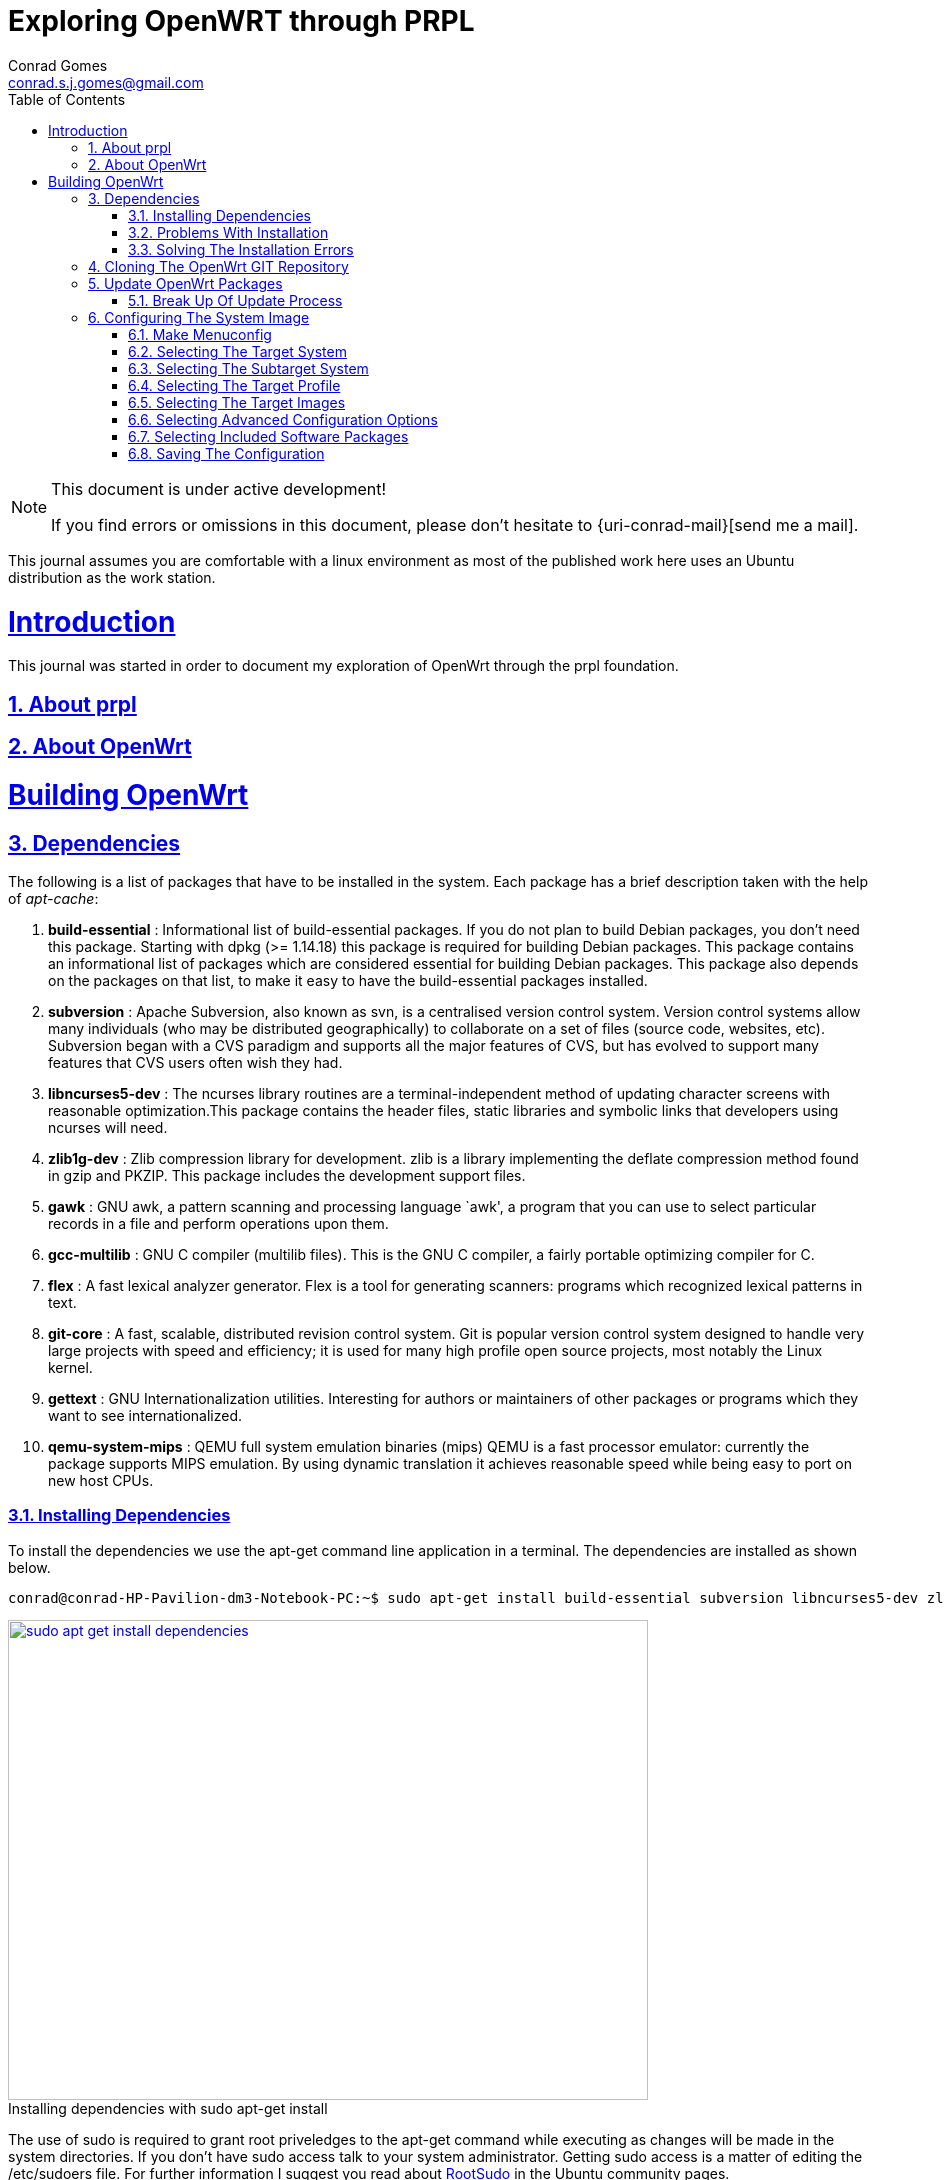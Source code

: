 // rvm use 2.1@runtime
// asciidoctor -D /tmp/ -a data-uri -a stem user-manual.adoc
= Exploring OpenWRT through PRPL
Conrad Gomes <conrad.s.j.gomes@gmail.com>
:description: This is a journal of my experience with OpenWRT through the PRPL foundation
:keywords: PRPL, OpenWrt
:doctype: book
:compat-mode:
//:page-layout!:
:page-layout: base
//:toc: left
:toc: macro
:toclevels: 2
:toc-title: Table of Contents
:sectanchors:
:sectlinks:
:sectnums:
:linkattrs:
:icons: font
:source-highlighter: coderay
:source-language: asciidoc
:experimental:
:stem:
:idprefix:
:idseparator: -
:ast: &ast;
:dagger: pass:normal[^&dagger;^]
:y: icon:check[role="green"]
:n: icon:times[role="red"]
:c: icon:file-text-o[role="blue"]
:table-caption!:
:example-caption!:
:figure-caption!:
:imagesdir: images
:includedir: _includes
:underscore: _
// Refs
:uri-rootsudo: https://help.ubuntu.com/community/RootSudo
:uri-git-scm: http://git-scm.com/
:uri-openwrt-git-repos: git://git.openwrt.org/openwrt.git

:compat-mode!:

toc::[]

[NOTE]
.This document is under active development!
====
If you find errors or omissions in this document, please don't hesitate to {uri-conrad-mail}[send me a mail].
====

This journal assumes you are comfortable with a linux environment as most of the
published work here uses an Ubuntu distribution as the work station.

= Introduction

[partintro]
--
This journal was started in order to document my exploration of OpenWrt through
the prpl foundation.
--

== About prpl
== About OpenWrt

= Building OpenWrt

== Dependencies

The following is a list of packages that have to be installed in the system.
Each package has a brief description taken with the help of _apt-cache_:

. *build-essential* : Informational list of build-essential packages. If you
do not plan to build Debian packages, you don't need this package.  Starting
with dpkg (>= 1.14.18) this package is required for building Debian packages.
This package contains an informational list of packages which are considered
essential for building Debian packages.  This package also depends on the
packages on that list, to make it easy to have the build-essential packages
installed.
. *subversion* : Apache Subversion, also known as svn, is a centralised version
control system.  Version control systems allow many individuals (who may be
distributed geographically) to collaborate on a set of files (source code, 
websites, etc).  Subversion began with a CVS paradigm and supports all the major
features of CVS, but has evolved to support many features that CVS users often
wish they had.
. *libncurses5-dev* : The ncurses library routines are a terminal-independent
method of updating character screens with reasonable optimization.This package
contains the header files, static libraries and symbolic links that developers
using ncurses will need.
. *zlib1g-dev* : Zlib compression library for development. zlib is a library
implementing the deflate compression method found in gzip and PKZIP. This
package includes the development support files.
. *gawk* : GNU awk, a pattern scanning and processing language `awk', a program
that you can use to select particular records in a file and perform operations
upon them.
. *gcc-multilib* : GNU C compiler (multilib files). This is the GNU C compiler,
a fairly portable optimizing compiler for C.
. *flex* : A fast lexical analyzer generator. Flex is a tool for generating
scanners: programs which recognized lexical patterns in text.
. *git-core* : A fast, scalable, distributed revision control system. Git is
popular version control system designed to handle very large projects with
speed and efficiency; it is used for many high profile open source projects,
most notably the Linux kernel.
. *gettext* : GNU Internationalization utilities. Interesting for authors or
maintainers of other packages or programs which they want to see
internationalized.
. *qemu-system-mips* : QEMU full system emulation binaries (mips) QEMU is a
fast processor emulator: currently the package supports MIPS emulation. By
using dynamic translation it achieves reasonable speed while being easy to
port on new host CPUs.


=== Installing Dependencies

To install the dependencies we use the apt-get command line application in a
terminal. The dependencies are installed as shown below.
 
[source,bash]
----
conrad@conrad-HP-Pavilion-dm3-Notebook-PC:~$ sudo apt-get install build-essential subversion libncurses5-dev zlib1g-dev gawk gcc-multilib flex git-core gettext qemu-system-mips
----

====
[[sudo-apt-get-install-dependencies]]
.Installing dependencies with sudo apt-get install
image::sudo-apt-get-install-dependencies.png[width="640", height="480", align="center", link=images/sudo-apt-get-install-dependencies.png]
====

The use of sudo is required to grant root priveledges to the apt-get command
while executing as changes will be made in the system directories. If you don't
have sudo access talk to your system administrator. Getting sudo access is a
matter of editing the /etc/sudoers file. For further information I suggest you
read about {uri-rootsudo}[RootSudo^] in the Ubuntu community pages.


=== Problems With Installation

While installing the above packages in my work station I encountered the
following errors which stopped the installation process

====
[[sudo-apt-get-install-dependencies]]
.Errors encountered during installation
image::sudo-apt-get-install-dependencies-errors.png[width="640", height="480", align="center", link=images/sudo-apt-get-install-dependencies-errors.png]
====

[source,bash]
----
Err http://lk.archive.ubuntu.com/ubuntu/ trusty-updates/main qemu-system-common i386 2.0.0+dfsg-2ubuntu1.5
  404  Not Found [IP: 91.189.92.201 80]
Err http://lk.archive.ubuntu.com/ubuntu/ trusty-updates/main qemu-keymaps all 2.0.0+dfsg-2ubuntu1.5
  404  Not Found [IP: 91.189.92.201 80]
Err http://lk.archive.ubuntu.com/ubuntu/ trusty-updates/main qemu-system-mips i386 2.0.0+dfsg-2ubuntu1.5
  404  Not Found [IP: 91.189.92.201 80]
Err http://lk.archive.ubuntu.com/ubuntu/ trusty-updates/main qemu-utils i386 2.0.0+dfsg-2ubuntu1.5
  404  Not Found [IP: 91.189.92.201 80]
E: Failed to fetch http://lk.archive.ubuntu.com/ubuntu/pool/main/q/qemu/qemu-system-common_2.0.0+dfsg-2ubuntu1.5_i386.deb  404  Not Found [IP: 91.189.92.201 80]

E: Failed to fetch http://lk.archive.ubuntu.com/ubuntu/pool/main/q/qemu/qemu-keymaps_2.0.0+dfsg-2ubuntu1.5_all.deb  404  Not Found [IP: 91.189.92.201 80]

E: Failed to fetch http://lk.archive.ubuntu.com/ubuntu/pool/main/q/qemu/qemu-system-mips_2.0.0+dfsg-2ubuntu1.5_i386.deb  404  Not Found [IP: 91.189.92.201 80]

E: Failed to fetch http://lk.archive.ubuntu.com/ubuntu/pool/main/q/qemu/qemu-utils_2.0.0+dfsg-2ubuntu1.5_i386.deb  404  Not Found [IP: 91.189.92.201 80]

E: Unable to fetch some archives, maybe run apt-get update or try with --fix-missing?# <1>
----
<1> Two recommendations provided by apt-get i.e. doing a system update OR
passing a _--fix-missing_ option to the command.


=== Solving The Installation Errors

In my case the first option of doing a system update helped. So the actual
steps that worker for my workstation are listed in the snippet below: 

[source,bash]
----
conrad@conrad-HP-Pavilion-dm3-Notebook-PC:~/git/techeuphoria/quests/prplwrt$ sudo apt-get update # <1>
Ign http://dl.google.com stable InRelease
Get:1 http://dl.google.com stable Release.gpg [198 B]                          
Ign http://extras.ubuntu.com trusty InRelease                                  
.
.
.
Ign http://lk.archive.ubuntu.com trusty/multiverse Translation-en_US           
Ign http://lk.archive.ubuntu.com trusty/restricted Translation-en_US           
Ign http://lk.archive.ubuntu.com trusty/universe Translation-en_US             
Fetched 1,722 kB in 19s (87.8 kB/s)                                            
Reading package lists... Dones # <2>
conrad@conrad-HP-Pavilion-dm3-Notebook-PC:~/git/techeuphoria/quests/prplwrt$ sudo apt-get install build-essential subversion libncurses5-dev zlib1g-dev gawk gcc-multilib flex git-core gettext qemu-system-mips # <3>
Reading package lists... Done
Building dependency tree       
.
.
.
etting up qemu-keymaps (2.0.0+dfsg-2ubuntu1.6) ...
Setting up qemu-system-mips (2.0.0+dfsg-2ubuntu1.6) ...
Setting up qemu-utils (2.0.0+dfsg-2ubuntu1.6) ...
Setting up subversion (1.8.8-1ubuntu3.1) ...
Processing triggers for libc-bin (2.19-0ubuntu6.3) ... # <4>
conrad@conrad-HP-Pavilion-dm3-Notebook-PC:~/git/techeuphoria/quests/prplwrt$ 
----
<1> Do an update with _sudo apt-get update_
<2> sudo apt-get update succeeds with no errors
<3> Do an install with _sudo apt-get install ..._
<4> sudo apt-get install succeeds with not errors


== Cloning The OpenWrt GIT Repository

Now that we have all the dependencies installed in the system it is time to
clone the repository. The OpenWrt project is maintained using
{uri-git-scm}[GIT^]. So change directory to the location where you would like
to keep the source code and clone the repository as follows:

[source,bash]
----
conrad@conrad-HP-Pavilion-dm3-Notebook-PC:~/git$ git clone git://git.openwrt.org/openwrt.git # <1>
Cloning into 'openwrt'...
remote: Counting objects: 287173, done.
remote: Compressing objects: 100% (83724/83724), done.
remote: Total 287173 (delta 195562), reused 281130 (delta 190331)
Receiving objects: 100% (287173/287173), 106.03 MiB | 163.00 KiB/s, done.
Resolving deltas: 100% (195562/195562), done.
Checking connectivity... done.
Checking out files: 100% (7375/7375), done. # <2>
conrad@conrad-HP-Pavilion-dm3-Notebook-PC:~/git$
----
<1> Command to clone the git repository at git://git.openwrt.org/openwrt.git
<2> Clone completes without any errors

== Update OpenWrt Packages

Before we proceed to build the image for OpenWrt we have to run a package
update script which updates software that can be included in the OpenWrt
image.

The script checks the feed.conf.default file to get a list of all the
necessary packages to be updated

=== Break Up Of Update Process

The snippet below captures the steps that take place in order to update
the OpenWrt packages:

[source,bash]
----
conrad@conrad-HP-Pavilion-dm3-Notebook-PC:~/git$ cd openwrt/
conrad@conrad-HP-Pavilion-dm3-Notebook-PC:~/git/openwrt$ ls
BSDmakefile  config  Config.in  docs  feeds.conf.default  include  LICENSE  Makefile  package  README  rules.mk  scripts  target  toolchain  tools # <1>
conrad@conrad-HP-Pavilion-dm3-Notebook-PC:~/git/openwrt$ ./scripts/feeds update -a # <2>
Updating feed 'packages' from 'https://github.com/openwrt/packages.git' ...   # <3>
Cloning into './feeds/packages'...   
remote: Counting objects: 1852, done.
remote: Compressing objects: 100% (1535/1535), done.
remote: Total 1852 (delta 82), reused 1479 (delta 67)
Receiving objects: 100% (1852/1852), 2.10 MiB | 388.00 KiB/s, done.
Resolving deltas: 100% (82/82), done.
Checking connectivity... done.
Create index file './feeds/packages.index' 
Collecting package info: done
Updating feed 'luci' from 'https://github.com/openwrt/luci.git' ...   # <4>
Cloning into './feeds/luci'...
remote: Counting objects: 3325, done.
remote: Compressing objects: 100% (2181/2181), done.
remote: Total 3325 (delta 951), reused 2585 (delta 566)
Receiving objects: 100% (3325/3325), 3.72 MiB | 272.00 KiB/s, done.
Resolving deltas: 100% (951/951), done.
Checking connectivity... done.
Create index file './feeds/luci.index' 
Collecting package info: done
Updating feed 'routing' from 'https://github.com/openwrt-routing/packages.git' ...   # <5>
Cloning into './feeds/routing'...
remote: Counting objects: 248, done.
remote: Compressing objects: 100% (201/201), done.
remote: Total 248 (delta 15), reused 180 (delta 12)
Receiving objects: 100% (248/248), 184.90 KiB | 95.00 KiB/s, done.
Resolving deltas: 100% (15/15), done.
Checking connectivity... done.
Create index file './feeds/routing.index' 
Collecting package info: done
Updating feed 'telephony' from 'http://git.openwrt.org/feed/telephony.git' ...   # <6>
Cloning into './feeds/telephony'...
remote: Counting objects: 187, done.
remote: Compressing objects: 100% (164/164), done.
remote: Total 187 (delta 25), reused 45 (delta 3)
Receiving objects: 100% (187/187), 97.49 KiB | 94.00 KiB/s, done.
Resolving deltas: 100% (25/25), done.
Checking connectivity... done.
Create index file './feeds/telephony.index' 
Collecting package info: done
Updating feed 'management' from 'https://github.com/openwrt-management/packages.git' ...   # <7>
Cloning into './feeds/management'...
remote: Counting objects: 29, done.
remote: Compressing objects: 100% (19/19), done.
remote: Total 29 (delta 3), reused 22 (delta 2)
Unpacking objects: 100% (29/29), done.
Checking connectivity... done.
Create index file './feeds/management.index' 
Collecting package info: done
----
<1> Contents of the OpenWrt directory
<2> Script to update the packages of OpenWrt
<3> Updating packages packages from https://github.com/openwrt/packages.git
<4> Updating luci from https://github.com/openwrt/luci.git
<5> Updating routing from https://github.com/openwrt-routing/packages.git
<6> Updating telephony from http://git.openwrt.org/feed/telephony.git
<7> Updating  management from https://github.com/openwrt-management/packages.git

== Configuring The System Image 

Before we can build the image that is booted up by our hardware or emulator
we need to configure the build for the right target system and also with 
the correct features that are required by the system when it runs. The
image is the Linux kernel along with a minimal file system which contains
the binary applications and libraries which will be essential for the 
applications running on the system.

The configuration process is similar to that of the Linxu kernel where we
run _make menuconfig_. The sections below will describe our various selections
along with appropriate screen shots and placeholders for the various options.
Additional features can be configured based on the requirements for the system.

=== Make Menuconfig

If you've installed the dependencies given above you should have no problem
running the _make menuconfig_ command. The execution of the _make menuconfig_
should be done in the OpenWrt directory.

[source,bash]
----
conrad@conrad-HP-Pavilion-dm3-Notebook-PC:~/git/openwrt$ make menuconfig
----

On running make menuconfig in the OpenWrt
directory you should see a screen as shown below:

====
[[make-menuconfig-first-screen]]
.First screen seen after running make menuconfig
image::make-menuconfig-first-screen.png[width="640", height="480", align="center", link=images/make-menuconfig-first-screen.png]
====

=== Selecting The Target System

The first screen of the _make menuconfig_ command shows the cursor highlighting
the Target System. The target system selected is _Atheros AR7xxx/AR9xxx_. To
change the selection hit the enter key. There will be other targets present.
In our case we plan to run our built image on an emulator i.e. qemu for the 
MIPS Malta CoreLV board. Navigate the list of target options available using
the UP and DOWN arrow keys until the "MIPS Malta CoreLV board (qemu)" is
selected

====
[[make-menuconfig-mips-malta-corelv-qemu-target]]
.Selecting MIPS Malta CoreLV (qemu) as the target
image::make-menuconfig-mips-malta-corelv-qemu-target.png[width="640", height="480", align="center", link=images/make-menuconfig-mips-malta-corelv-qemu-target.png]
====

=== Selecting The Subtarget System

If your target selected has further subtargets then you will have to chose
an appropriate subtarget. The four subtargets available for MIPS Malta
CoreLV (qemu) are:

. Little Endian
. Big Endian
. Little Endian(64 bit)
. Big Endian(64 bit)

We keep the default i.e. Little Endian

====
[[make-menuconfig-little-endian-subtarget]]
.Selecting Little Endian as the subtarget
image::make-menuconfig-little-endian-subtarget.png[width="640", height="480", align="center", link=images/make-menuconfig-little-endian-subtarget.png]
====

=== Selecting The Target Profile

Once the subtarget is selected we have to visit the "Target Profile" section
and select an appropriate profile. If the target were set to "Lantiq" and
subtarget were set to "XWAY" we would get the a couple of options as target
profiles.

====
[[make-menuconfig-target-lantiq-subtarget-xway-profiles]]
.Profiles available if target is Lantiq and subtarget is XWAY
image::make-menuconfig-target-lantiq-subtarget-xway-profiles.png[width="640", height="480", align="center", link=images/make-menuconfig-target-lantiq-subtarget-xway-profiles.png]
====

However in our setup the target is "MIPS Malta CoreLV (qemu)" and the subtarget
is "Little Endian" and the only profile available is "Default". 

====
[[make-menuconfig-default-target-profile]]
.Selecting Default as the target profile for target "MIPS Malta CoreLV (qemu)" and subtarget "Little Endian"
image::make-menuconfig-default-target-profile.png[width="640", height="480", align="center", link=images/make-menuconfig-default-target-profile.png]
====

=== Selecting The Target Images

This option allows us to configure the way in which our system will boot. For
our qemu system a ramdisk is sufficient. Select "ramdisk" in the target images
submenu section. A ramdisk image is a compressed root file system image which
is bundled along with the linux kernel. The kernel loads the ramdisk image into
memory and starts the initialization scripts after mounting the root file system
from the loaded ramdisk image.

====
[[make-menuconfig-target-images-ramdisk]]
.Selecting ramdisk as the target image type
image::make-menuconfig-target-images-ramdisk.png[width="640", height="480", align="center", link=images/make-menuconfig-target-images-ramdisk.png]
====

Hitting enter will select ramdisk from the submenu and will take us to a
submenu for ramdisk which will allow us to configure the type of ramdisk.
Below we see that the type of compression is set to none. This can be changed
by selecting the compression option and choosing the type of compression desired.

====
[[make-menuconfig-ramdisk-submenu]]
.Selecting ramdisk gives us configuration options for the ramdisk
image::make-menuconfig-ramdisk-submenu.png[width="640", height="480", align="center", link=images/make-menuconfig-ramdisk-submenu.png]
====

The following is the list of compression types available. We keep the
compression as none for now.

. none
. gzip
. bzip2
. lzma
. lzo
. lz4
. xz

====
[[make-menuconfig-ramdisk-compression-submenu]]
.Selecting compression gives us a list of different compression types
image::make-menuconfig-ramdisk-compression-submenu.png[width="640", height="480", align="center", link=images/make-menuconfig-ramdisk-compression-submenu.png]
====

We will Exit all submenus as we don't want to change the ramdisk settings.

=== Selecting Advanced Configuration Options

The advanced configuration options changes the build process of OpenWrt. This
option is available in a checkbox and must first be selected before any
configuration options can be made available. To do so after highlighting the 
advanced configuration options we have to hit the spacebar key. This will
toggle the selection. 

====
[[make-menuconfig-selecting-advanced-configuration-options]]
.Selecting advanced configuration options with the spacebar key
image::make-menuconfig-selecting-advanced-configuration-options.png[width="640", height="480", align="center", link=images/make-menuconfig-selecting-advanced-configuration-options.png]
====
Next hit the enter key to open the submenu of the advanced configuration
options. In our example we have to bypass a bug in the version of Qemu included
as part of the Ubuntu 14.04 configuration. Go to the "Target Options" menu by
pressing the down key and hit the spacebar key to select the item.

====
[[make-menuconfig-advanced-configuration-target-options]]
.Selecting target options in advanced configuration options with the spacebar key
image::make-menuconfig-advanced-configuration-target-options.png[width="640", height="480", align="center", link=images/make-menuconfig-advanced-configuration-target-options.png]
====

Hit the enter key to open the submenu of the target options. Go down and toggle
the "Build packages with MIPS16 instructions" off.

====
[[make-menuconfig-toggle-build-packages-with-mips16-instructions-off]]
.Toggling build packages with mips16 instructions off
image::make-menuconfig-toggle-build-packages-with-mips16-instructions-off.png[width="640", height="480", align="center", link=images/make-menuconfig-toggle-build-packages-with-mips16-instructions-off.png]
====

=== Selecting Included Software Packages

It is possible to select the software packages that included as part of the
build of the image. We can select each of the following to see what gets
built and packaged in the system.

. Base Systems
. Boot Loaders
. Development
. Firmware
. Kernel modules
. Languages
. Libraries
. Network
. Utilities

====
[[make-menuconfig-selecting-included-software-packages]]
.Selecting included software packages
image::make-menuconfig-selecting-included-software-packages.png[width="640", height="480", align="center", link=images/make-menuconfig-selecting-included-software-packages.png]
====

For instance if we wanted to include debugging utilities like binutils or
gdbserver we should select the Development option.

====
[[make-menuconfig-selecting-development-tools]]
.Selecting development tools
image::make-menuconfig-selecting-development-tools.png[width="640", height="480", align="center", link=images/make-menuconfig-selecting-development-tools.png]
====

=== Saving The Configuration

After making all the changes required in the configuration setup we have to
exit and savethe settings. This is done by simply navigating to the "Exit"
option and hitting the enter key. We get a prompt asking if we want to save
the new configuration. 

====
[[make-menuconfig-confirmation-to-save-new-config]]
.Confirmation prompt asking if we want to save the configuration
image::make-menuconfig-confirmation-to-save-new-config.png[width="640", height="480", align="center", link=images/make-menuconfig-confirmation-to-save-new-config.png]
====

By default the "Yes" option is selected and if we hit the enter key it saves
the settings to a _.config_ file. If we need to make additional changes we can
hit the escape key to go back to the menuconfig. At the end after hitting
the enter key and saving the configuration we get the following message on the
terminal.

[source,bash]
----
conrad@conrad-HP-Pavilion-dm3-Notebook-PC:~/git/openwrt$ make menuconfig
configuration written to .config

*** End of the configuration.
*** Execute 'make' to start the build or try 'make help'.

conrad@conrad-HP-Pavilion-dm3-Notebook-PC:~/git/openwrt$ 
----




